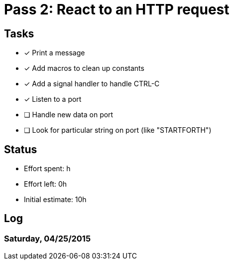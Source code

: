 = Pass 2: React to an HTTP request

== Tasks
- [x] Print a message
- [x] Add macros to clean up constants
- [x] Add a signal handler to handle CTRL-C
- [x] Listen to a port
- [ ] Handle new data on port
- [ ] Look for particular string on port (like "STARTFORTH")



== Status
- Effort spent: h
- Effort left: 0h
- Initial estimate: 10h

== Log

=== Saturday, 04/25/2015
